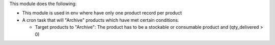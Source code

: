 This module does the following:

* This module is used in env where have only one product record per product

* A cron task that will "Archive" products which have met certain conditions.

  - Target products to "Archive": The product has to be a stockable or consumable product and (qty_delivered > 0)

